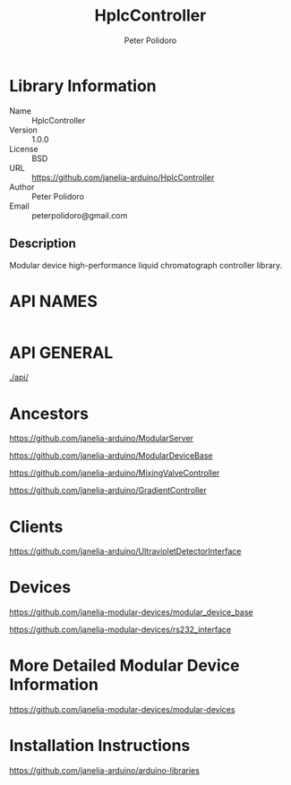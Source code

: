 #+TITLE: HplcController
#+AUTHOR: Peter Polidoro
#+EMAIL: peterpolidoro@gmail.com

* Library Information
  - Name :: HplcController
  - Version :: 1.0.0
  - License :: BSD
  - URL :: https://github.com/janelia-arduino/HplcController
  - Author :: Peter Polidoro
  - Email :: peterpolidoro@gmail.com

** Description

   Modular device high-performance liquid chromatograph controller library.

* API NAMES

  #+BEGIN_SRC js
  #+END_SRC

* API GENERAL

  [[./api/]]

* Ancestors

  [[https://github.com/janelia-arduino/ModularServer]]

  [[https://github.com/janelia-arduino/ModularDeviceBase]]

  [[https://github.com/janelia-arduino/MixingValveController]]

  [[https://github.com/janelia-arduino/GradientController]]

* Clients

  [[https://github.com/janelia-arduino/UltravioletDetectorInterface]]

* Devices

  [[https://github.com/janelia-modular-devices/modular_device_base]]

  [[https://github.com/janelia-modular-devices/rs232_interface]]

* More Detailed Modular Device Information

  [[https://github.com/janelia-modular-devices/modular-devices]]

* Installation Instructions

  [[https://github.com/janelia-arduino/arduino-libraries]]
